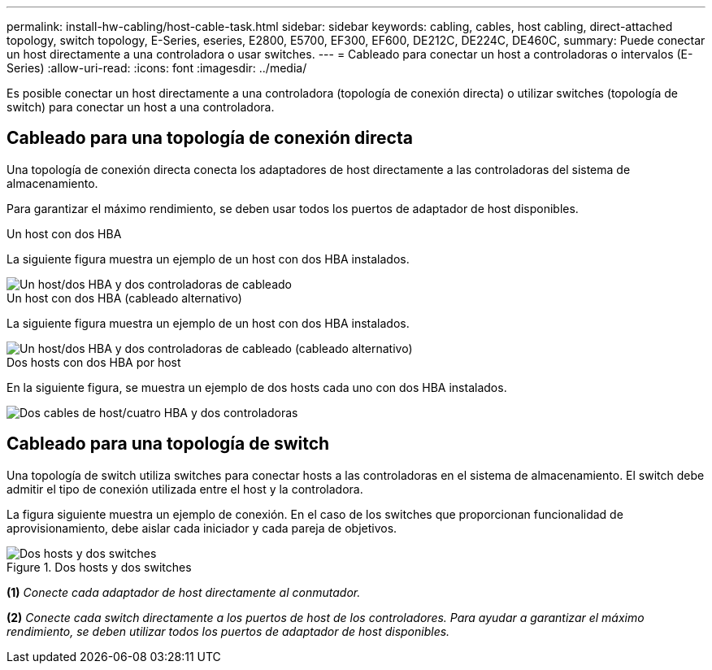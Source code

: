 ---
permalink: install-hw-cabling/host-cable-task.html 
sidebar: sidebar 
keywords: cabling, cables, host cabling, direct-attached topology, switch topology, E-Series, eseries, E2800, E5700, EF300, EF600, DE212C, DE224C, DE460C, 
summary: Puede conectar un host directamente a una controladora o usar switches. 
---
= Cableado para conectar un host a controladoras o intervalos (E-Series)
:allow-uri-read: 
:icons: font
:imagesdir: ../media/


[role="lead"]
Es posible conectar un host directamente a una controladora (topología de conexión directa) o utilizar switches (topología de switch) para conectar un host a una controladora.



== Cableado para una topología de conexión directa

Una topología de conexión directa conecta los adaptadores de host directamente a las controladoras del sistema de almacenamiento.

Para garantizar el máximo rendimiento, se deben usar todos los puertos de adaptador de host disponibles.

.Un host con dos HBA
La siguiente figura muestra un ejemplo de un host con dos HBA instalados.

image::../media/1host_2hbas_ieops-2145.svg[Un host/dos HBA y dos controladoras de cableado]

.Un host con dos HBA (cableado alternativo)
La siguiente figura muestra un ejemplo de un host con dos HBA instalados.

image::../media/1host_2hbas_alternate_wkflw_ieops-2147.svg[Un host/dos HBA y dos controladoras de cableado (cableado alternativo)]

.Dos hosts con dos HBA por host
En la siguiente figura, se muestra un ejemplo de dos hosts cada uno con dos HBA instalados.

image::../media/2hosts_4hbas_ieops-2146.svg[Dos cables de host/cuatro HBA y dos controladoras]



== Cableado para una topología de switch

Una topología de switch utiliza switches para conectar hosts a las controladoras en el sistema de almacenamiento. El switch debe admitir el tipo de conexión utilizada entre el host y la controladora.

La figura siguiente muestra un ejemplo de conexión. En el caso de los switches que proporcionan funcionalidad de aprovisionamiento, debe aislar cada iniciador y cada pareja de objetivos.

.Dos hosts y dos switches
image::../media/topology_host_fabric_generic_ieops-2152.svg[Dos hosts y dos switches]

*(1)* _Conecte cada adaptador de host directamente al conmutador._

*(2)* _Conecte cada switch directamente a los puertos de host de los controladores. Para ayudar a garantizar el máximo rendimiento, se deben utilizar todos los puertos de adaptador de host disponibles._
